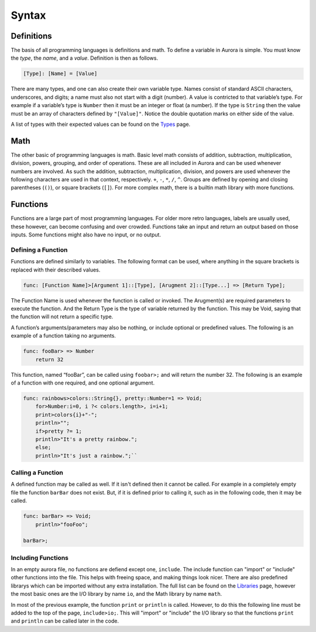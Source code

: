 Syntax
======

Definitions
~~~~~~~~~~~

The basis of all programming languages is definitions and math. To
define a variable in Aurora is simple. You must know the *type*, the
*name*, and a *value*. Definition is then as follows.

.. code::

    [Type]: [Name] = [Value]

There are many types, and one can also create their own variable type.
Names consist of standard ASCII characters, underscores, and digits; a
name must also not start with a digit (number). A value is contricted to
that variable’s type. For example if a variable’s type is ``Number``
then it must be an integer or float (a number). If the type is
``String`` then the value must be an array of characters defined by
``"[Value]"``. Notice the double quotation marks on either side of the
value.

A list of types with their expected values can be found on the `Types`_
page.

Math
~~~~

The other basic of programming languages is math. Basic level math
consists of addition, subtraction, multiplication, division, powers,
grouping, and order of operations. These are all included in Aurora and
can be used whenever numbers are involved. As such the addition,
subtraction, multiplication, division, and powers are used whenever the
following characters are used in that context, respectively. ``+``,
``-``, ``*``, ``/``, ``^``. Groups are defined by opening and closing
parentheses (``()``), or square brackets (``[]``). For more complex
math, there is a builtin math library with more functions.

Functions
~~~~~~~~~

Functions are a large part of most programming languages. For older more
retro languages, labels are usually used, these however, can become
confusing and over crowded. Functions take an input and return an output
based on those inputs. Some functions might also have no input, or no
output.

Defining a Function
^^^^^^^^^^^^^^^^^^^

Functions are defined similarly to variables. The following format can
be used, where anything in the square brackets is replaced with their
described values.

.. code::

    func: [Function Name]>[Argument 1]::[Type], [Arugment 2]::[Type...] => [Return Type];

The Function Name is used whenever the function is called or invoked.
The Arugment(s) are required parameters to execute the function. And the
Return Type is the type of variable returned by the function. This may
be Void, saying that the function will not return a specific type.

A function’s arguments/parameters may also be nothing, or include
optional or predefined values. The following is an example of a function
taking no arguments.

.. code::

    func: fooBar> => Number
        return 32

This function, named “fooBar”, can be called using ``foobar>;`` and will
return the number 32. The following is an example of a function with one
required, and one optional argument.

.. code::

    func: rainbows>colors::String{}, pretty::Number=1 => Void;
        for>Number:i=0, i ?< colors.length>, i=i+1;
        print>colors{i}+"-";
        println>"";
        if>pretty ?= 1;
        println>"It's a pretty rainbow.";
        else;
        println>"It's just a rainbow.";``

Calling a Function
^^^^^^^^^^^^^^^^^^

A defined function may be called as well. If it isn't defined then it cannot
be called. For example in a completely empty file the function ``barBar``
does not exist. But, if it is defined prior to calling it, such as in the
following code, then it may be called.

.. code::

    func: barBar> => Void;
        println>"fooFoo";
    
    barBar>;

Including Functions
^^^^^^^^^^^^^^^^^^^

In an empty aurora file, no functions are defiend except one, ``include``.
The include function can "import" or "include" other functions into the file.
This helps with freeing space, and making things look nicer. There are also
predefined librarys which can be imported without any extra installation.
The full list can be found on the `Libraries`_ page, however the most basic
ones are the I/O library by name ``io``, and the Math library by name ``math``.

In most of the previous example, the function ``print`` or ``println`` is
called. However, to do this the following line must be added to the top of the
page, ``include>io;``. This will "import" or "include" the I/O library so that
the functions ``print`` and ``println`` can be called later in the code.

.. _Types: https://auroracompiler.rtfd.io/en/latest/types.html
.. _Libraries: https://auroracompiler.rtfd.io/en/latest/libraries.html
